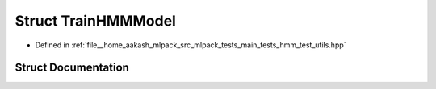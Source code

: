 .. _exhale_struct_structTrainHMMModel:

Struct TrainHMMModel
====================

- Defined in :ref:`file__home_aakash_mlpack_src_mlpack_tests_main_tests_hmm_test_utils.hpp`


Struct Documentation
--------------------


.. doxygenstruct:: TrainHMMModel
   :members:
   :protected-members:
   :undoc-members:
